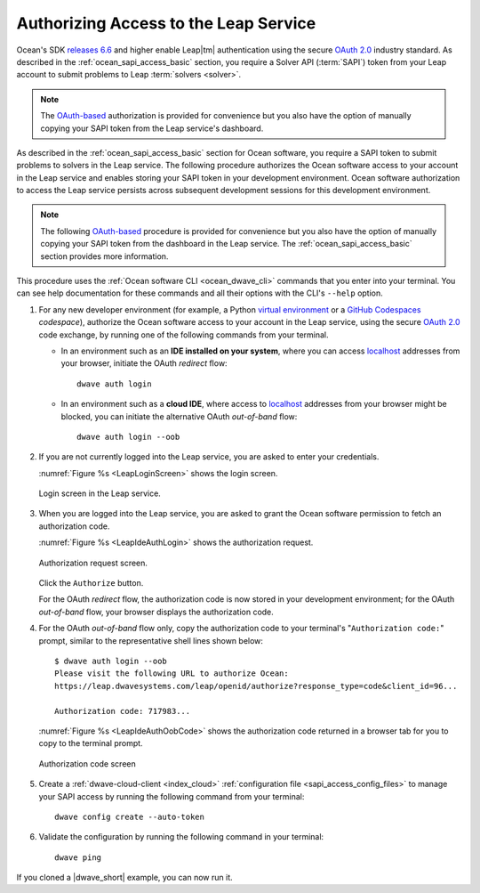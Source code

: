 .. _ocean_leap_authorization:

======================================
Authorizing Access to the Leap Service
======================================

Ocean's SDK
`releases 6.6 <https://github.com/dwavesystems/dwave-ocean-sdk/releases/tag/6.6.0>`_
and higher enable Leap\ |tm| authentication using the secure
`OAuth 2.0 <https://oauth.net/2/>`_ industry standard. As described in the
:ref:`ocean_sapi_access_basic` section, you require a Solver API (:term:`SAPI`)
token from your Leap account to submit problems to Leap
:term:`solvers <solver>`.

.. note:: The `OAuth-based <https://oauth.net/2/>`_ authorization is provided
    for convenience but you also have the option of manually copying your SAPI
    token from the Leap service's dashboard.

As described in the :ref:`ocean_sapi_access_basic` section for Ocean software,
you require a SAPI token to submit problems to solvers in the Leap service. The
following procedure authorizes the Ocean software access to your account in the
Leap service and enables storing your SAPI token in your development
environment. Ocean software authorization to access the Leap service persists
across subsequent development sessions for this development environment.

.. note:: The following `OAuth-based <https://oauth.net/2/>`_ procedure is
    provided for convenience but you also have the option of manually copying
    your SAPI token from the dashboard in the Leap service. The
    :ref:`ocean_sapi_access_basic` section provides more information.

This procedure uses the :ref:`Ocean software CLI <ocean_dwave_cli>` commands
that you enter into your terminal. You can see help documentation for these
commands and all their options with the CLI's ``--help`` option.

#.  For any new developer environment (for example, a Python
    `virtual environment <https://docs.python.org/3/library/venv.html>`_
    or a `GitHub Codespaces <https://docs.github.com/codespaces>`_ *codespace*),
    authorize the Ocean software access to your account in the Leap service,
    using the secure `OAuth 2.0 <https://oauth.net/2/>`_ code exchange, by
    running one of the following commands from your terminal.

    -   In an environment such as an **IDE installed on your system**, where you
        can access `localhost <https://en.wikipedia.org/wiki/Localhost>`_
        addresses from your browser, initiate the OAuth *redirect* flow::

            dwave auth login

    -   In an environment such as a **cloud IDE**, where access to
        `localhost <https://en.wikipedia.org/wiki/Localhost>`_ addresses from
        your browser might be blocked, you can initiate the alternative OAuth
        *out-of-band* flow::

            dwave auth login --oob

#.  If you are not currently logged into the Leap service, you are asked to
    enter your credentials.

    :numref:`Figure %s <LeapLoginScreen>` shows the login screen.

    .. figure:: ../_images/leap_login_screen.png
        :name: LeapLoginScreen
        :alt: image
        :align: center
        :scale: 40%

        Login screen in the Leap service.

#.  When you are logged into the Leap service, you are asked to grant the Ocean
    software permission to fetch an authorization code.

    :numref:`Figure %s <LeapIdeAuthLogin>` shows the authorization request.

    .. figure:: ../_images/leap_ide_auth_login.png
        :name: LeapIdeAuthLogin
        :alt: image
        :align: center
        :scale: 50%

        Authorization request screen.

    Click the ``Authorize`` button.

    For the OAuth *redirect* flow, the authorization code is now stored in your
    development environment; for the OAuth *out-of-band* flow, your browser
    displays the authorization code.

#.  For the OAuth *out-of-band* flow only, copy the authorization code to your
    terminal's "``Authorization code:``" prompt, similar to the representative
    shell lines shown below::

        $ dwave auth login --oob
        Please visit the following URL to authorize Ocean:
        https://leap.dwavesystems.com/leap/openid/authorize?response_type=code&client_id=96...

        Authorization code: 717983...

    :numref:`Figure %s <LeapIdeAuthOobCode>` shows the authorization code
    returned in a browser tab for you to copy to the terminal prompt.

    .. figure:: ../_images/leap_ide_auth_oob_code.png
        :name: LeapIdeAuthOobCode
        :alt: image
        :align: center
        :scale: 50%

        Authorization code screen

#.  Create a :ref:`dwave-cloud-client <index_cloud>`
    :ref:`configuration file <sapi_access_config_files>` to manage your SAPI
    access by running the following command from your terminal::

        dwave config create --auto-token

#.  Validate the configuration by running the following command in your
    terminal::

        dwave ping

If you cloned a |dwave_short| example, you can now run it.
